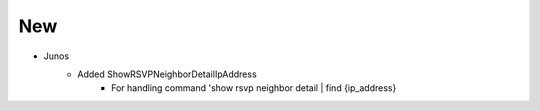 --------------------------------------------------------------------------------
                                New
--------------------------------------------------------------------------------
* Junos
    * Added ShowRSVPNeighborDetailIpAddress
        * For handling command 'show rsvp neighbor detail | find {ip_address}
